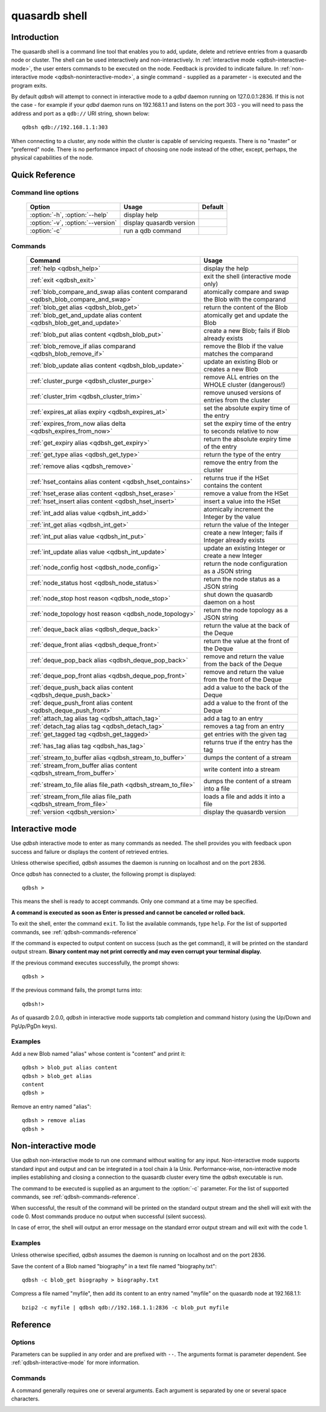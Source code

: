 ﻿quasardb shell
**************

.. program:: qdbsh

Introduction
============

The quasardb shell is a command line tool that enables you to add, update, delete and retrieve entries from a quasardb node or cluster.
The shell can be used interactively and non-interactively.
In :ref:`interactive mode <qdbsh-interactive-mode>`, the user enters commands to be executed on the node. Feedback is provided to indicate failure.
In :ref:`non-interactive mode <qdbsh-noninteractive-mode>`, a single command - supplied as a parameter - is executed and the program exits.

By default `qdbsh` will attempt to connect in interactive mode to a `qdbd` daemon running on 127.0.0.1:2836. If this is not the case - for example if your `qdbd` daemon runs on 192.168.1.1 and listens on the port 303 - you will need to pass the address and port as a ``qdb://`` URI string, shown below::

    qdbsh qdb://192.168.1.1:303

When connecting to a cluster, any node within the cluster is capable of servicing requests. There is no "master" or "preferred" node. There is no performance impact of choosing one node instead of the other, except, perhaps, the physical capabilities of the node.


Quick Reference
===============

Command line options
---------------------

 ===================================== ============================ ====================
                Option                             Usage                Default
 ===================================== ============================ ====================
 :option:`-h`, :option:`--help`        display help
 :option:`-v`, :option:`--version`     display quasardb version
 :option:`-c`                          run a qdb command
 ===================================== ============================ ====================

Commands
--------

 =================================================================================== =================================================================
                Command                                                                                Usage
 =================================================================================== =================================================================
 :ref:`help <qdbsh_help>`                                                             display the help
 :ref:`exit <qdbsh_exit>`                                                             exit the shell (interactive mode only)
 :ref:`blob_compare_and_swap alias content comparand <qdbsh_blob_compare_and_swap>`   atomically compare and swap the Blob with the comparand
 :ref:`blob_get alias <qdbsh_blob_get>`                                               return the content of the Blob
 :ref:`blob_get_and_update alias content <qdbsh_blob_get_and_update>`                 atomically get and update the Blob
 :ref:`blob_put alias content <qdbsh_blob_put>`                                       create a new Blob; fails if Blob already exists
 :ref:`blob_remove_if alias comparand <qdbsh_blob_remove_if>`                         remove the Blob if the value matches the comparand
 :ref:`blob_update alias content <qdbsh_blob_update>`                                 update an existing Blob or creates a new Blob
 :ref:`cluster_purge <qdbsh_cluster_purge>`                                           remove ALL entries on the WHOLE cluster (dangerous!)
 :ref:`cluster_trim <qdbsh_cluster_trim>`                                             remove unused versions of entries from the cluster
 :ref:`expires_at alias expiry <qdbsh_expires_at>`                                    set the absolute expiry time of the entry
 :ref:`expires_from_now alias delta <qdbsh_expires_from_now>`                         set the expiry time of the entry to seconds relative to now
 :ref:`get_expiry alias <qdbsh_get_expiry>`                                           return the absolute expiry time of the entry
 :ref:`get_type alias <qdbsh_get_type>`                                               return the type of the entry
 :ref:`remove alias <qdbsh_remove>`                                                   remove the entry from the cluster
 :ref:`hset_contains alias content <qdbsh_hset_contains>`                             returns true if the HSet contains the content
 :ref:`hset_erase alias content <qdbsh_hset_erase>`                                   remove a value from the HSet
 :ref:`hset_insert alias content <qdbsh_hset_insert>`                                 insert a value into the HSet
 :ref:`int_add alias value <qdbsh_int_add>`                                           atomically increment the Integer by the value
 :ref:`int_get alias <qdbsh_int_get>`                                                 return the value of the Integer
 :ref:`int_put alias value <qdbsh_int_put>`                                           create a new Integer; fails if Integer already exists
 :ref:`int_update alias value <qdbsh_int_update>`                                     update an existing Integer or create a new Integer
 :ref:`node_config host <qdbsh_node_config>`                                          return the node configuration as a JSON string
 :ref:`node_status host <qdbsh_node_status>`                                          return the node status as a JSON string
 :ref:`node_stop host reason <qdbsh_node_stop>`                                       shut down the quasardb daemon on a host
 :ref:`node_topology host reason <qdbsh_node_topology>`                               return the node topology as a JSON string
 :ref:`deque_back alias <qdbsh_deque_back>`                                           return the value at the back of the Deque
 :ref:`deque_front alias <qdbsh_deque_front>`                                         return the value at the front of the Deque
 :ref:`deque_pop_back alias <qdbsh_deque_pop_back>`                                   remove and return the value from the back of the Deque
 :ref:`deque_pop_front alias <qdbsh_deque_pop_front>`                                 remove and return the value from the front of the Deque
 :ref:`deque_push_back alias content <qdbsh_deque_push_back>`                         add a value to the back of the Deque
 :ref:`deque_push_front alias content <qdbsh_deque_push_front>`                       add a value to the front of the Deque
 :ref:`attach_tag alias tag <qdbsh_attach_tag>`                                       add a tag to an entry
 :ref:`detach_tag alias tag <qdbsh_detach_tag>`                                       removes a tag from an entry
 :ref:`get_tagged tag <qdbsh_get_tagged>`                                             get entries with the given tag
 :ref:`has_tag alias tag <qdbsh_has_tag>`                                             returns true if the entry has the tag
 :ref:`stream_to_buffer alias <qdbsh_stream_to_buffer>`                               dumps the content of a stream
 :ref:`stream_from_buffer alias content <qdbsh_stream_from_buffer>`                   write content into a stream
 :ref:`stream_to_file alias file_path <qdbsh_stream_to_file>`                         dumps the content of a stream into a file
 :ref:`stream_from_file alias file_path <qdbsh_stream_from_file>`                     loads a file and adds it into a file
 :ref:`version <qdbsh_version>`                                                       display the quasardb version

 =================================================================================== =================================================================


.. _qdbsh-interactive-mode:

Interactive mode
================

Use `qdbsh` interactive mode to enter as many commands as needed. The shell provides you with feedback upon success and failure or displays the content of retrieved entries.

Unless otherwise specified, `qdbsh` assumes the daemon is running on localhost and on the port 2836.

Once `qdbsh` has connected to a cluster, the following prompt is displayed::

    qdbsh >

This means the shell is ready to accept commands. Only one command at a time may be specified.

**A command is executed as soon as Enter is pressed and cannot be canceled or rolled back.**

To exit the shell, enter the command ``exit``. To list the available commands, type ``help``.
For the list of supported commands, see :ref:`qdbsh-commands-reference`

If the command is expected to output content on success (such as the get command), it will be printed on the standard output stream.
**Binary content may not print correctly and may even corrupt your terminal display.**

If the previous command executes successfully, the prompt shows::

    qdbsh >

If the previous command fails, the prompt turns into::

    qdbsh!>

As of quasardb 2.0.0, `qdbsh` in interactive mode supports tab completion and command history (using the Up/Down and PgUp/PgDn keys).

Examples
--------

Add a new Blob named "alias" whose content is "content" and print it::

    qdbsh > blob_put alias content
    qdbsh > blob_get alias
    content
    qdbsh >

Remove an entry named "alias"::

    qdbsh > remove alias
    qdbsh >

.. _qdbsh-noninteractive-mode:

Non-interactive mode
====================

Use `qdbsh` non-interactive mode to run one command without waiting for any input. Non-interactive mode supports standard input and output and can be integrated in a tool chain à la Unix. Performance-wise, non-interactive mode implies establishing and closing a connection to the quasardb cluster every time the `qdbsh` executable is run.

The command to be executed is supplied as an argument to the :option:`-c` parameter. For the list of supported commands, see :ref:`qdbsh-commands-reference`.

When successful, the result of the command will be printed on the standard output stream and the shell will exit with the code 0. Most commands produce no output when successful (silent success).

In case of error, the shell will output an error message on the standard error output stream and will exit with the code 1.

Examples
--------

Unless otherwise specified, `qdbsh` assumes the daemon is running on localhost and on the port 2836.

Save the content of a Blob named "biography" in a text file named "biography.txt"::

    qdbsh -c blob_get biography > biography.txt


Compress a file named "myfile", then add its content to an entry named "myfile" on the quasardb node at 192.168.1.1: ::

    bzip2 -c myfile | qdbsh qdb://192.168.1.1:2836 -c blob_put myfile

.. _qdbsh-parameters-reference:

Reference
=========

Options
-------

Parameters can be supplied in any order and are prefixed with ``--``. The arguments format is parameter dependent. See :ref:`qdbsh-interactive-mode` for more information.

.. option:: -h, --help

    Displays basic usage information.

.. option:: -v, --version

    Displays the version information for the quasardb shell.

.. option:: -c <command>

   Specifies a command to run in non-interactive mode. For the list of supported commands, see :ref:`qdbsh-commands-reference`.

   Argument
        The command and required parameters for the command.

   Example
        If the `qdbd` daemon is on localhost and listens on port 3001 and we want to add an entry::

            qdbsh qdb://127.0.0.1:3001 -c blob_put title "There and Back Again: A Hobbit's Tale"

.. _qdbsh-commands-reference:

Commands
--------

A command generally requires one or several arguments. Each argument is separated by one or several space characters.


.. _qdbsh_help:
.. option:: help

    Display basic usage information and lists all available commands.

.. _qdbsh_exit:
.. option:: exit

    Exit the shell.

.. _qdbsh_cls:
.. option:: cls

    Clears the screen.

.. _qdbsh_show:
.. option:: show

    Display the content of a time series table.

.. _qdbsh_select:
.. option:: select

    Run a select query on the database.

.. _qdbsh_blob_compare_and_swap:
.. option:: blob_compare_and_swap <alias> <content> <comparand>

    Atomically compare the value of an existing Blob with the comparand and replace it with the new content in case of match. The Blob must already exist.

    :param alias: *(string)* the alias of the Blob
    :param content: *(string)* the new content of the Blob
    :param comparand: *(string)* the value to compare against content
    :return: *(string)* the original content of the Blob or an error message

    .. note::
        * The alias must not contain the space character and its length must be below 1024.
        * The new content must only be printable characters. This is only a `qdbsh` restriction.
        * There must be one space and only one space between the comparand and the content.
        * There is no practical limit to the comparand length. All characters until the end of the input are used for the comparand, including space characters.


.. _qdbsh_blob_get:
.. option:: blob_get <alias>

    Retrieve an existing Blob from the cluster and print it to standard output.

    :param alias: *(string)* the alias of the Blob
    :return: *(string)* the content of the Blob or an error message

    *Example*
        Retrive a Blob whose alias is "alias" and whose content is the string "content"::

            qdbsh > blob_get alias
            content
            qdbsh >

    .. note::
        * The alias must not contain the space character.
        * The alias must not be longer than 1024 characters.


.. _qdbsh_blob_get_and_update:
.. option:: blob_get_and_update <alias> <content>

    Atomically get the previous value of a Blob and replace it with the specified content. The Blob must already exist.

    :param alias: *(string)* the alias of the Blob
    :param content: *(string)* the new content of the Blob
    :return: *(string)* the content of the Blob or an error message

    *Example*
        Add a Blob whose alias is "myentry", and whose content is the string "MagicValue"::

            blob_put myentry MagicValue

        Update the content to "VeryMagicValue" and get the previous content::

            blob_get_and_update myentry MagicValue
            VeryMagicValue

    .. note::
        * The alias must not contain the space character and its length must be below 1024.
        * There must be one space and only one space between the alias and the content.
        * There is no practical limit to the content length. All characters until the end of the input are added to the content, including space characters.


.. _qdbsh_blob_put:
.. option:: blob_put <alias> <content>

    Add a new Blob to the cluster. The Blob must not already exist.

    :param alias: *(string)* the alias of the Blob
    :param content: *(string)* the content of the Blob
    :return: nothing if successful, an error message otherwise

    *Example*
        Add a Blob whose alias is "myentry" and whose content is the string "MagicValue"::

            blob_put myentry MagicValue

    .. note::
        * The alias must not contain the space character and its length must be below 1024.
        * There must be one space and only one space between the alias and the content.
        * There is no practical limit to the content length. All characters until the end of the input are added to the content, including space characters.


.. _qdbsh_blob_remove_if:
.. option:: blob_remove_if <alias> <comparand>

    Atomically compare the Blob with the comparand and remove it in case of match.

    :param alias: *(string)* The alias of the Blob
    :param comparand: *(string)* The value to compare against the content of the Blob
    :returns: true if the Blob was successfully removed, false otherwise.


.. _qdbsh_blob_update:
.. option:: blob_update <alias> <content>

    Add or update a Blob. If the Blob doesn't exist it is created, otherwise it is changed to the new specified value.

    :param alias: *(string)* the alias of the Blob
    :param content: *(string)* the content of the Blob
    :return: nothing if successful, an error message otherwise.

    *Example*
        Add a Blob whose alias is "myentry" and whose content is the string "MagicValue"::

            blob_update myentry MagicValue

        Change the value of the Blob "myentry" to the content "MagicValue2"::

            blob_update myentry MagicValue2

    .. note::
        * The alias cannot contain the space character and its length must be below 1024.
        * There must be one space and only one space between the alias and the content.
        * There is no practical limit to the content length and all characters until the end of the input will be added to the content, including space characters.


.. _qdbsh_cluster_purge:
.. option:: cluster_purge

    Remove all entries from the cluster. This command is not atomic. When activated:

      #. Replication and migration is stopped.
      #. The directories containing data and metadata are removed.
      #. All entries are cleared from memory.
      #. Replication and migration are restarted.

    :return: nothing if successful, an error message otherwise

    .. caution::
        All entries will be deleted and will not be recoverable. If the cluster is unstable, the command may not be executed by all nodes. The command will nevertheless return success.

.. _qdbsh_cluster_trim:
.. option:: cluster_trim

    Remove unused versions of entries from the cluster, freeing up disk space.

    :return: nothing if successful, an error message otherwise

.. _qdbsh_expires_at:
.. option:: expires_at <alias> <expiry>

    Set the expiry time of an existing entry from the quasardb cluster.

    :param alias: *(string)* A string with the alias of the entry for which the expiry must be set.
    :param expiry: *(string)* The absolute time at which the entry expires.
    :return: nothing if successful, an error message otherwise


.. _qdbsh_expires_from_now:
.. option:: expires_from_now <alias> <delta>

    Set the expiry time of an existing entry from the quasardb cluster.

    :param alias: *(string)* the alias of the entry for which the expiry must be set
    :param delta: *(string)* A time, relative to the call time, after which the entry expires
    :return: nothing if successful, an error message otherwise


.. _qdbsh_get_expiry:
.. option:: get_expiry <alias>

    Retrieve the expiry time of an existing entry.

    :param alias: *(string)* the alias of the entry
    :return: *(string)* the expiry time of the alias


.. _qdbsh_get_type:
.. option:: get_type <alias>

    Retrieve the type of an existing entry.

    :param alias: *(string)* the alias of the entry
    :return: *(string)* the type of the entry


.. _qdbsh_remove:
.. option:: remove <alias>

    Remove an entry from the cluster. The entry must already exist.

    :param alias: *(string)* the alias of the entry to delete
    :return: nothing if successful, an error message otherwise

    *Example*
        Removes an entry named "obsolete"::

            remove obsolete


.. _qdbsh_hset_contains:
.. option:: hset_contains <alias> <content>

    Returns true if the content is present in the HSet.

    :param alias: *(string)* the alias of the HSet
    :param content: *(string)* the value to locate in the HSet
    :return: true if the value is present in the Hset, false otherwise.


.. _qdbsh_hset_erase:
.. option:: hset_erase <alias> <content>

    Remove a value from the HSet.

    :param alias: *(string)* the alias of the HSet
    :param content: *(string)* the value to remove from the HSet
    :return: true if the value was successfully removed, false otherwise.


.. _qdbsh_hset_insert:
.. option:: hset_insert <alias> <content>

    Add a value to the HSet.

    :param alias: *(string)* the alias of the HSet
    :param content: *(string)* the value to add to the HSet
    :return: true if the value was successfully removed, false otherwise.


.. _qdbsh_int_add:
.. option:: int_add <alias> <value>

    Atomically increment the Integer by the value

    :param alias: *(string)* the alias of the Integer
    :param value: *(string)* the value to add to the Integer
    :return: the value of the Integer after the addition


.. _qdbsh_int_get:
.. option:: int_get <alias>

    Return the value of the Integer

    :param alias: *(string)* the alias of the Integer
    :return: *(string)* the value of the Integer


.. _qdbsh_int_put:
.. option:: int_put <alias> <value>

    Add a new Integer to the cluster. The Integer must not already exist.

    :param alias: *(string)* the alias of the Integer
    :param value: *(string)* the value of the Integer
    :return: nothing if successful, an error message otherwise


.. _qdbsh_int_update:
.. option:: int_update <alias> <value>

    Add or update an Integer. If the Integer doesn't exist it is created, otherwise it is changed to the new specified value.

    :param alias: *(string)* the alias of the Integer
    :param content: *(string)* the content of the Integer
    :return: nothing if successful, an error message otherwise.


.. _qdbsh_node_config:
.. option:: node_config <host>

    Return the node configuration as a JSON string

    :param host: *(string)* The node designated by its host and port number (e.g. "127.0.0.1:2836")
    :return: *(string)* The node configuration.

.. _qdbsh_node_status:
.. option:: node_status <host>

    Return the node status as a JSON string.

    :param host: *(string)* The node designated by its host and port number (e.g. "127.0.0.1:2836")
    :return: *(string)* The node status.


.. _qdbsh_node_topology:
.. option:: node_topology <host>

    Return the node topology (list of predecessors and successors) as a JSON string.

    :param host: *(string)* The node designated by its host and port number (e.g. "127.0.0.1:2836")
    :return: *(string)* The node topology.


.. _qdbsh_node_stop:
.. option:: node_stop <host>

    Stop the node designated by its host and port number. The stop is generally effective within a few seconds of being issued, which allows inflight calls to complete successfully.

    :param host: *(string)* The node designated by its host and port number (e.g. "127.0.0.1:2836")


.. _qdbsh_deque_back:
.. option:: deque_back <alias>

    Get the value at the end of the Deque.

    :param alias: *(string)* the alias of the Deque
    :return: *(string)* the value of the last item in the Deque.


.. _qdbsh_deque_front:
.. option:: deque_front <alias>

    Get the value at the start of the Deque.

    :param alias: *(string)* the alias of the Deque
    :return: *(string)* the value of the first item in the Deque.


.. _qdbsh_deque_pop_back:
.. option:: deque_pop_back <alias>

    Remove the value at the end of the Deque and return its value.

    :param alias: *(string)* the alias of the Deque
    :return: *(string)* the value of the last item in the Deque.

.. _qdbsh_deque_pop_front:
.. option:: deque_pop_front <alias>

    Remove the value at the start of the Deque and return its value.

    :param alias: *(string)* the alias of the Deque
    :return: *(string)* the value of the first item in the Deque.


.. _qdbsh_deque_push_back:
.. option:: deque_push_back <alias> <content>

    Append the value to the Deque.

    :param alias: *(string)* the alias of the Deque
    :param content: *(string)* the value to add to the end of the Deque.
    :return: nothing if successful, an error message otherwise.


.. _qdbsh_deque_push_front:
.. option:: deque_push_front <alias> <content>

    Prepend the value to the Deque.

    :param alias: *(string)* the alias of the Deque
    :param content: *(string)* the value to add to the start of the Deque.
    :return: nothing if successful, an error message otherwise.

.. _qdbsh_attach_tag:
.. option:: attach_tag <alias> <tag>

    Add a tag to the specified entry.

    :param alias: *(string)* the alias of the entry
    :param tag: *(string)* the tag to assign to the entry

.. _qdbsh_get_tagged:
.. option:: get_tagged <tag>

    Get a list of entries tagged with the specified tag.

    :param tag: *(string)* the tag to search for


.. _qdbsh_has_tag:
.. option:: has_tag <alias> <tag>

    Determine if an entry has a specified tag.

    :param alias: *(string)* the alias of the entry
    :param tag: *(string)* the tag to compare against the entry

.. _qdbsh_stream_to_buffer:
.. option:: stream_to_buffer <alias>

    Dumps the whole content of the stream to the standard output. Warning, the stream may contain a lot of data. The entry must be a stream and must already exist.
    The stream is read in chunks from the database for maximum performance and reduced memory usage.

    :param alias: *(string)* the alias of the entry, which must be a stream
    :return: nothing if successful, an error message otherwise.

.. _qdbsh_stream_from_buffer:
.. option:: stream_from_buffer <alias> <content>

    Write the buffer to the stream. If an entry with an identical name already exists, it will be overwritten and not appended.

    :param alias: *(string)* the alias of the entry, which must be a stream
    :param content: *(string)* the buffer to write to the stream
    :return: nothing if successful, an error message otherwise.

.. _qdbsh_stream_to_file:
.. option:: stream_to_file <alias> <path>

    Dumps the whole content of the stream to the specified file. If the file already exists, it will be overwitten. The entry must be a stream and must already exist.
    The stream is read in chunks from the database for maximum performance and reduced memory usage.

    :param alias: *(string)* the alias of the entry, which must be a stream
    :param path: *(string)* the path to the file to which the content of the stream will be dumped
    :return: nothing if successful, an error message otherwise.

.. _qdbsh_stream_from_file:
.. option:: stream_from_file <alias> <path>

    Reads content from the specified file and writes it to the stream. If an entry with an identical name already exists, it will be overwritten and not appended. The file is read in chunks
    from disk for maximum performance and reduced memory usage.

    :param alias: *(string)* the alias of the entry, which must be a stream
    :param path: *(string)* the path to the file whose content will be written into the stream
    :return: nothing if successful, an error message otherwise.

.. _qdbsh_detach_tag:
.. option:: detach_tag <alias> <tag>

    Remove a tag from the entry.

    :param alias: *(string)* the alias of the entry
    :param tag: *(string)* the tag to remove from the entry
    :return: nothing if successful, an error message otherwise.

.. _qdbsh_version:
.. option:: version

    Display the version information for the quasardb shell.


